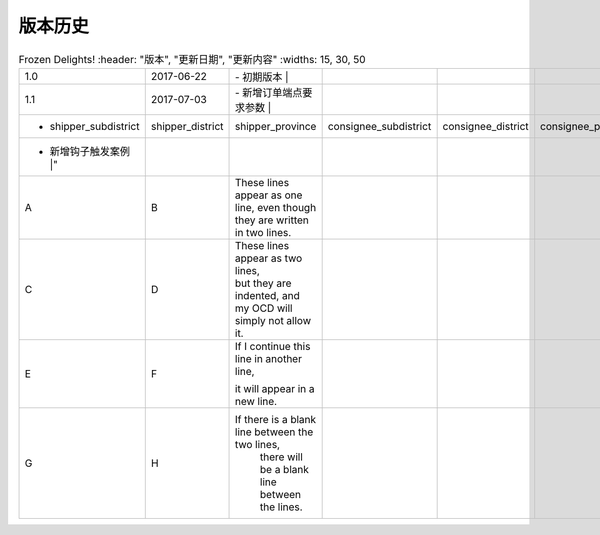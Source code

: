 版本历史
============

+------------+---------------+-------------------------------------------------------------+ 
| 版本       | 更新日期      | 更新内容                                                    | 
+============+===============+=============================================================+ 
| 1.0        | 2017-06-22    | - 初期版本                                                   | 
+------------+---------------+-------------------------------------------------------------+ 
| 1.1        | 2017-07-03    | - 新增订单端点要求参数                                        |
|            |               |   - shipper_subdistrict, shipper_district,                 |
|            |               |     shipper_province, consignee_subdistrict,               |
|            |               |     consignee_district, consignee_province                 |
|            |               | - 新增钩子触发案例                                          |
+------------+---------------+------------------------------------------------------------+ 

.. csv-table:: Frozen Delights!
   :header: "版本", "更新日期", "更新内容"
   :widths: 15, 30, 50

  1.0, "2017-06-22", "| - 初期版本 |"
  1.1, "2017-07-03", "| - 新增订单端点要求参数 |"
    - shipper_subdistrict, shipper_district,     shipper_province, consignee_subdistrict,     consignee_district, consignee_province 
    - 新增钩子触发案例 |"
  A, B, "These lines appear as one line, 
  even though they are written in two lines."
  C, D, "| These lines appear as two lines, 
  | but they are indented, and my OCD will simply not allow it."
  E, F, "| If I continue this line in another line,
  it will appear in a new line."
  G, H, "If there is a blank line between the two lines,
    there will be a blank line between the lines."
